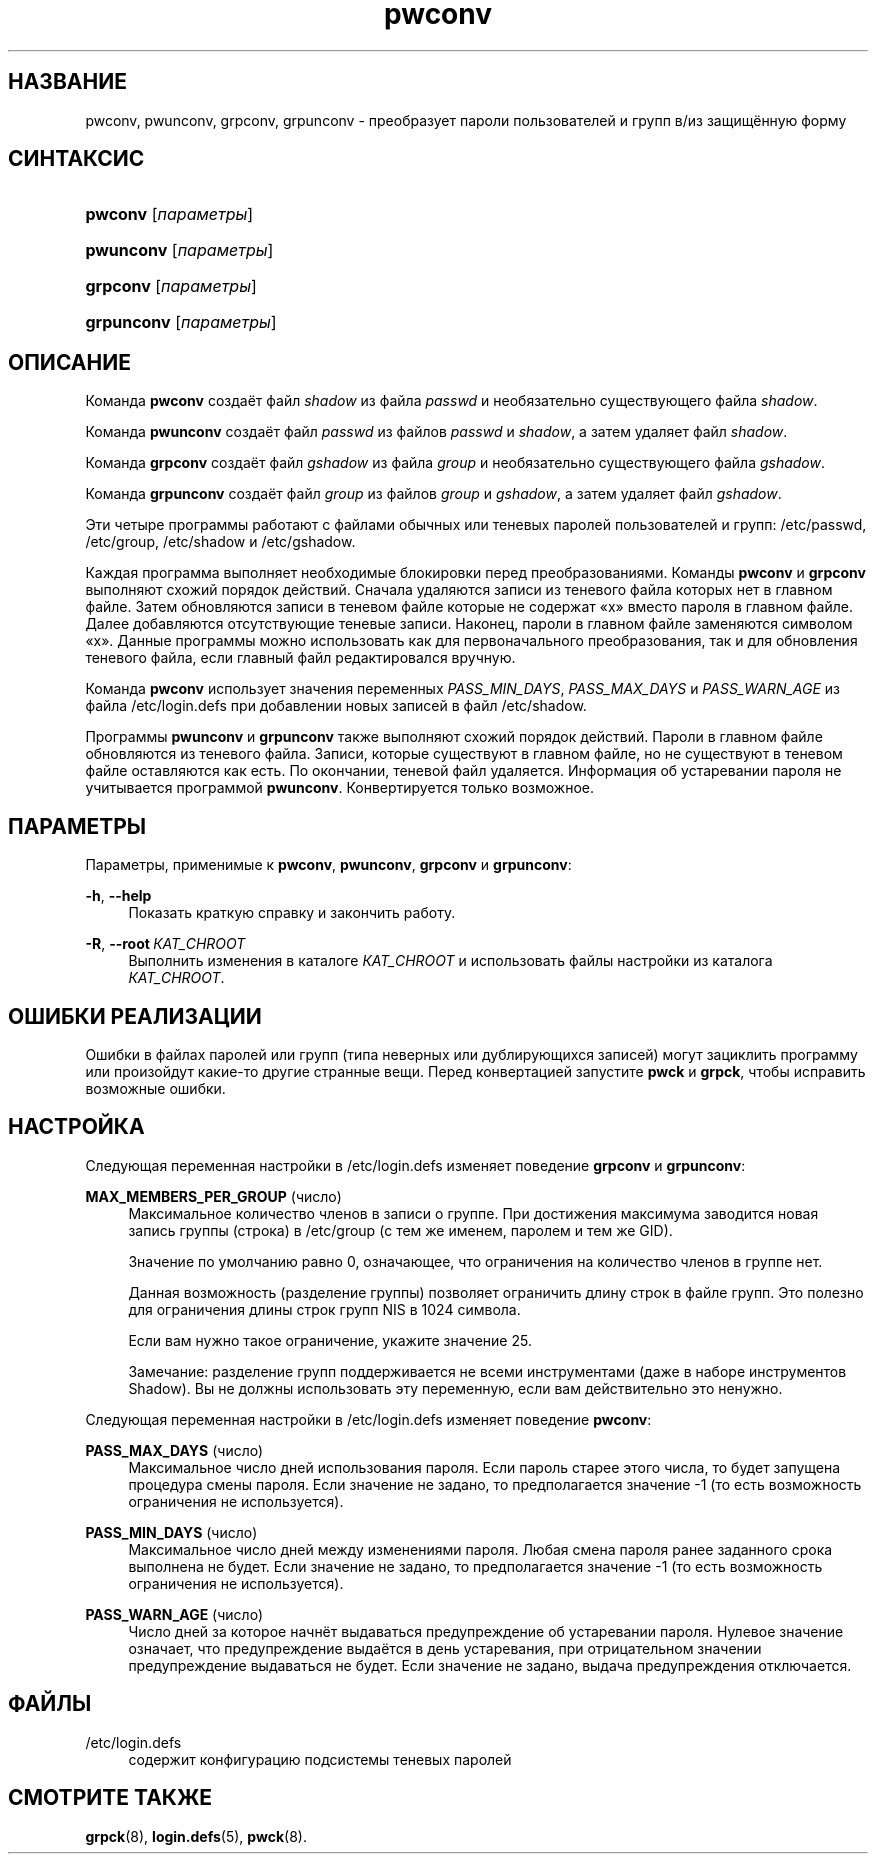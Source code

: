 '\" t
.\"     Title: pwconv
.\"    Author: Marek Micha\(/lkiewicz
.\" Generator: DocBook XSL Stylesheets v1.79.1 <http://docbook.sf.net/>
.\"      Date: 04/29/2018
.\"    Manual: Команды управления системой
.\"    Source: shadow-utils 4.6
.\"  Language: Russian
.\"
.TH "pwconv" "8" "04/29/2018" "shadow\-utils 4\&.6" "Команды управления системой"
.\" -----------------------------------------------------------------
.\" * Define some portability stuff
.\" -----------------------------------------------------------------
.\" ~~~~~~~~~~~~~~~~~~~~~~~~~~~~~~~~~~~~~~~~~~~~~~~~~~~~~~~~~~~~~~~~~
.\" http://bugs.debian.org/507673
.\" http://lists.gnu.org/archive/html/groff/2009-02/msg00013.html
.\" ~~~~~~~~~~~~~~~~~~~~~~~~~~~~~~~~~~~~~~~~~~~~~~~~~~~~~~~~~~~~~~~~~
.ie \n(.g .ds Aq \(aq
.el       .ds Aq '
.\" -----------------------------------------------------------------
.\" * set default formatting
.\" -----------------------------------------------------------------
.\" disable hyphenation
.nh
.\" disable justification (adjust text to left margin only)
.ad l
.\" -----------------------------------------------------------------
.\" * MAIN CONTENT STARTS HERE *
.\" -----------------------------------------------------------------
.SH "НАЗВАНИЕ"
pwconv, pwunconv, grpconv, grpunconv \- преобразует пароли пользователей и групп в/из защищённую форму
.SH "СИНТАКСИС"
.HP \w'\fBpwconv\fR\ 'u
\fBpwconv\fR [\fIпараметры\fR]
.HP \w'\fBpwunconv\fR\ 'u
\fBpwunconv\fR [\fIпараметры\fR]
.HP \w'\fBgrpconv\fR\ 'u
\fBgrpconv\fR [\fIпараметры\fR]
.HP \w'\fBgrpunconv\fR\ 'u
\fBgrpunconv\fR [\fIпараметры\fR]
.SH "ОПИСАНИЕ"
.PP
Команда
\fBpwconv\fR
создаёт файл
\fIshadow\fR
из файла
\fIpasswd\fR
и необязательно существующего файла
\fIshadow\fR\&.
.PP
Команда
\fBpwunconv\fR
создаёт файл
\fIpasswd\fR
из файлов
\fIpasswd\fR
и
\fIshadow\fR, а затем удаляет файл
\fIshadow\fR\&.
.PP
Команда
\fBgrpconv\fR
создаёт файл
\fIgshadow\fR
из файла
\fIgroup\fR
и необязательно существующего файла
\fIgshadow\fR\&.
.PP
Команда
\fBgrpunconv\fR
создаёт файл
\fIgroup\fR
из файлов
\fIgroup\fR
и
\fIgshadow\fR, а затем удаляет файл
\fIgshadow\fR\&.
.PP
Эти четыре программы работают с файлами обычных или теневых паролей пользователей и групп:
/etc/passwd,
/etc/group,
/etc/shadow
и
/etc/gshadow\&.
.PP
Каждая программа выполняет необходимые блокировки перед преобразованиями\&. Команды
\fBpwconv\fR
и
\fBgrpconv\fR
выполняют схожий порядок действий\&. Сначала удаляются записи из теневого файла которых нет в главном файле\&. Затем обновляются записи в теневом файле которые не содержат \(Fox\(Fc вместо пароля в главном файле\&. Далее добавляются отсутствующие теневые записи\&. Наконец, пароли в главном файле заменяются символом \(Fox\(Fc\&. Данные программы можно использовать как для первоначального преобразования, так и для обновления теневого файла, если главный файл редактировался вручную\&.
.PP
Команда
\fBpwconv\fR
использует значения переменных
\fIPASS_MIN_DAYS\fR,
\fIPASS_MAX_DAYS\fR
и
\fIPASS_WARN_AGE\fR
из файла
/etc/login\&.defs
при добавлении новых записей в файл
/etc/shadow\&.
.PP
Программы
\fBpwunconv\fR
и
\fBgrpunconv\fR
также выполняют схожий порядок действий\&. Пароли в главном файле обновляются из теневого файла\&. Записи, которые существуют в главном файле, но не существуют в теневом файле оставляются как есть\&. По окончании, теневой файл удаляется\&. Информация об устаревании пароля не учитывается программой
\fBpwunconv\fR\&. Конвертируется только возможное\&.
.SH "ПАРАМЕТРЫ"
.PP
Параметры, применимые к
\fBpwconv\fR,
\fBpwunconv\fR,
\fBgrpconv\fR
и
\fBgrpunconv\fR:
.PP
\fB\-h\fR, \fB\-\-help\fR
.RS 4
Показать краткую справку и закончить работу\&.
.RE
.PP
\fB\-R\fR, \fB\-\-root\fR\ \&\fIКАТ_CHROOT\fR
.RS 4
Выполнить изменения в каталоге
\fIКАТ_CHROOT\fR
и использовать файлы настройки из каталога
\fIКАТ_CHROOT\fR\&.
.RE
.SH "ОШИБКИ РЕАЛИЗАЦИИ"
.PP
Ошибки в файлах паролей или групп (типа неверных или дублирующихся записей) могут зациклить программу или произойдут какие\-то другие странные вещи\&. Перед конвертацией запустите
\fBpwck\fR
и
\fBgrpck\fR, чтобы исправить возможные ошибки\&.
.SH "НАСТРОЙКА"
.PP
Следующая переменная настройки в
/etc/login\&.defs
изменяет поведение
\fBgrpconv\fR
и
\fBgrpunconv\fR:
.PP
\fBMAX_MEMBERS_PER_GROUP\fR (число)
.RS 4
Максимальное количество членов в записи о группе\&. При достижения максимума заводится новая запись группы (строка) в
/etc/group
(с тем же именем, паролем и тем же GID)\&.
.sp
Значение по умолчанию равно 0, означающее, что ограничения на количество членов в группе нет\&.
.sp
Данная возможность (разделение группы) позволяет ограничить длину строк в файле групп\&. Это полезно для ограничения длины строк групп NIS в 1024 символа\&.
.sp
Если вам нужно такое ограничение, укажите значение 25\&.
.sp
Замечание: разделение групп поддерживается не всеми инструментами (даже в наборе инструментов Shadow)\&. Вы не должны использовать эту переменную, если вам действительно это ненужно\&.
.RE
.PP
Следующая переменная настройки в
/etc/login\&.defs
изменяет поведение
\fBpwconv\fR:
.PP
\fBPASS_MAX_DAYS\fR (число)
.RS 4
Максимальное число дней использования пароля\&. Если пароль старее этого числа, то будет запущена процедура смены пароля\&. Если значение не задано, то предполагается значение \-1 (то есть возможность ограничения не используется)\&.
.RE
.PP
\fBPASS_MIN_DAYS\fR (число)
.RS 4
Максимальное число дней между изменениями пароля\&. Любая смена пароля ранее заданного срока выполнена не будет\&. Если значение не задано, то предполагается значение \-1 (то есть возможность ограничения не используется)\&.
.RE
.PP
\fBPASS_WARN_AGE\fR (число)
.RS 4
Число дней за которое начнёт выдаваться предупреждение об устаревании пароля\&. Нулевое значение означает, что предупреждение выдаётся в день устаревания, при отрицательном значении предупреждение выдаваться не будет\&. Если значение не задано, выдача предупреждения отключается\&.
.RE
.SH "ФАЙЛЫ"
.PP
/etc/login\&.defs
.RS 4
содержит конфигурацию подсистемы теневых паролей
.RE
.SH "СМОТРИТЕ ТАКЖЕ"
.PP
\fBgrpck\fR(8),
\fBlogin.defs\fR(5),
\fBpwck\fR(8)\&.
